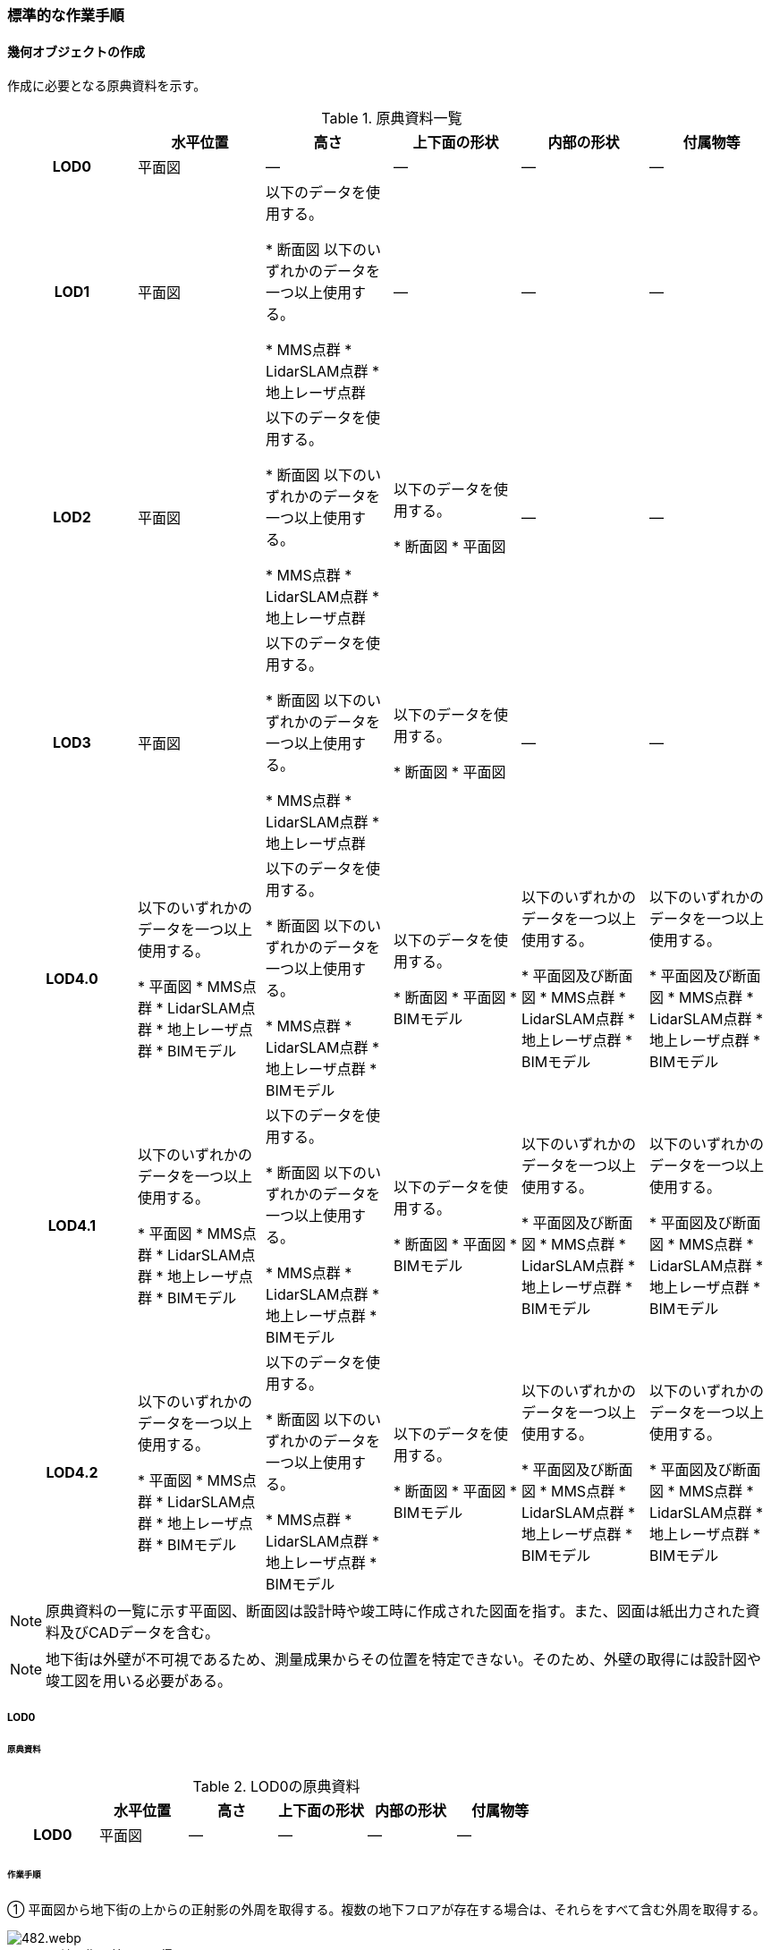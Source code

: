 [[tocQ_03]]
=== 標準的な作業手順


==== 幾何オブジェクトの作成

作成に必要となる原典資料を示す。

[cols=6]
.原典資料一覧
|===
h| h| 水平位置 h| 高さ h| 上下面の形状 h| 内部の形状 h| 付属物等
h| LOD0 | 平面図 | ― | ― | ― | ―
h| LOD1
| 平面図
| 以下のデータを使用する。

* 断面図
以下のいずれかのデータを一つ以上使用する。

* MMS点群
* LidarSLAM点群
* 地上レーザ点群
| ―
| ―
| ―

h| LOD2
| 平面図
| 以下のデータを使用する。

* 断面図
以下のいずれかのデータを一つ以上使用する。

* MMS点群
* LidarSLAM点群
* 地上レーザ点群
| 以下のデータを使用する。

* 断面図
* 平面図
| ―
| ―

h| LOD3
| 平面図
| 以下のデータを使用する。

* 断面図
以下のいずれかのデータを一つ以上使用する。

* MMS点群
* LidarSLAM点群
* 地上レーザ点群
| 以下のデータを使用する。

* 断面図
* 平面図
| ―
| ―

h| LOD4.0
| 以下のいずれかのデータを一つ以上使用する。

* 平面図
* MMS点群
* LidarSLAM点群
* 地上レーザ点群
* BIMモデル
| 以下のデータを使用する。

* 断面図
以下のいずれかのデータを一つ以上使用する。

* MMS点群
* LidarSLAM点群
* 地上レーザ点群
* BIMモデル
| 以下のデータを使用する。

* 断面図
* 平面図
* BIMモデル
| 以下のいずれかのデータを一つ以上使用する。

* 平面図及び断面図
* MMS点群
* LidarSLAM点群
* 地上レーザ点群
* BIMモデル
| 以下のいずれかのデータを一つ以上使用する。

* 平面図及び断面図
* MMS点群
* LidarSLAM点群
* 地上レーザ点群
* BIMモデル

h| LOD4.1
| 以下のいずれかのデータを一つ以上使用する。

* 平面図
* MMS点群
* LidarSLAM点群
* 地上レーザ点群
* BIMモデル
| 以下のデータを使用する。

* 断面図
以下のいずれかのデータを一つ以上使用する。

* MMS点群
* LidarSLAM点群
* 地上レーザ点群
* BIMモデル
| 以下のデータを使用する。

* 断面図
* 平面図
* BIMモデル
| 以下のいずれかのデータを一つ以上使用する。

* 平面図及び断面図
* MMS点群
* LidarSLAM点群
* 地上レーザ点群
* BIMモデル
| 以下のいずれかのデータを一つ以上使用する。

* 平面図及び断面図
* MMS点群
* LidarSLAM点群
* 地上レーザ点群
* BIMモデル

h| LOD4.2
| 以下のいずれかのデータを一つ以上使用する。

* 平面図
* MMS点群
* LidarSLAM点群
* 地上レーザ点群
* BIMモデル
| 以下のデータを使用する。

* 断面図
以下のいずれかのデータを一つ以上使用する。

* MMS点群
* LidarSLAM点群
* 地上レーザ点群
* BIMモデル
| 以下のデータを使用する。

* 断面図
* 平面図
* BIMモデル
| 以下のいずれかのデータを一つ以上使用する。

* 平面図及び断面図
* MMS点群
* LidarSLAM点群
* 地上レーザ点群
* BIMモデル
| 以下のいずれかのデータを一つ以上使用する。

* 平面図及び断面図
* MMS点群
* LidarSLAM点群
* 地上レーザ点群
* BIMモデル

|===

NOTE: 原典資料の一覧に示す平面図、断面図は設計時や竣工時に作成された図面を指す。また、図面は紙出力された資料及びCADデータを含む。

NOTE: 地下街は外壁が不可視であるため、測量成果からその位置を特定できない。そのため、外壁の取得には設計図や竣工図を用いる必要がある。

===== LOD0

====== 原典資料

[cols=6]
.LOD0の原典資料
|===
h| h| 水平位置 h| 高さ h| 上下面の形状 h| 内部の形状 h| 付属物等
h| LOD0 | 平面図 | ― | ― | ― | ―

|===

====== 作業手順

① 平面図から地下街の上からの正射影の外周を取得する。複数の地下フロアが存在する場合は、それらをすべて含む外周を取得する。


.地下街の外周の取得イメージ
image::images/482.webp.png[]

② ①で取得した外周線をポリゴンに変換する。

③ 位置情報をもたない図面を使用する場合は、位置合わせを行う。位置合わせは、現地計測により得られた位置座標を用いて図面に座標を与えるものとする。

===== LOD1

====== 原典資料

[cols=6]
.LOD1の原典資料
|===
h| h| 水平位置 h| 高さ h| 上下面の形状 h| 内部の形状 h| 付属物等
h| LOD1
| 平面図
| 以下のデータを使用する。

* 断面図
以下のいずれかのデータを一つ以上使用する。

* MMS点群
* LidarSLAM点群
* 地上レーザ点群
| ―
| ―
| ―

|===

====== 作業手順

① 地下街モデル（LOD0）のポリゴンに地下街の地表面の高さを付与する。

地表面の高さは、断面図等の地下街の高さが分かる図面、MMS点群、LidarSLAM点群又は地上レーザ点群から取得する。

② ①のポリゴンを最下面の高さまで下向きに押し出し、立体を作成する。

最下面の高さは、断面図等の地下街の高さが分かる図面から取得する。


.地表面から最下点への立ち上げイメージ
image::images/483.webp.png[]

地下街モデル（LOD1）の作成例を図Q-3に示す。


.地下街モデル（LOD1）の作成イメージ
image::images/484.webp.png[]

===== LOD2

====== 原典資料

[cols=6]
.LOD2の原典資料
|===
h| h| 水平位置 h| 高さ h| 上下面の形状 h| 内部の形状 h| 付属物等
h| LOD2
| 平面図
| 以下のデータを使用する。

* 断面図
以下のいずれかのデータを一つ以上使用する。

* MMS点群
* LidarSLAM点群
* 地上レーザ点群
| 以下のデータを使用する。

* 断面図
* 平面図
| ―
| ―

|===

====== 作業手順

① 地下街モデル（LOD1）を作成する。

② 地下街モデル（LOD1）の上下面に対して、平面図、断面図を参考に高さが異なる部分を判読し、その分割線（エッジ）を取得する。

③ 地下街モデル（LOD1）の立体を②で取得した分割線を用いて分割する。

これにより、地下街モデル（LOD1）の立体を、高さの異なる部分に分割できる。

④ ③で分割した立体の上下面の各頂点に断面図から算出した高さを与える。

これにより、地下街モデル（LOD1）の立体を分割した各部分はそれぞれの高さをもつ。

⑤ 立体を構成する境界面のそれぞれを、上向きの面は屋根面（RoofSurface）、下向きの面は底面（GroundSurface）、それ以外は外壁面（WallSurface）として区分する。地上に設置された、地下街出入口の建屋は都市設備（CityFurniture）として取得する。

地下埋設物モデル（LOD2）の作成例を図Q-4に示す。


.地下街モデル（LOD2）の作成イメージ
image::images/485.webp.png[]

===== LOD3

====== 原典資料

[cols=6]
.LOD3の原典資料
|===
h| h| 水平位置 h| 高さ h| 上下面の形状 h| 内部の形状 h| 付属物等
h| LOD3
| 平面図
| 以下のデータを使用する。

* 断面図
以下のいずれかのデータを一つ以上使用する。

* MMS点群
* LidarSLAM点群
* 地上レーザ点群
| 以下のデータを使用する。

* 断面図
* 平面図
| ―
| ―

|===

====== 作業手順

① 地下街モデル（LOD2）を作成する。

② 地下街モデル（LOD2）から平面図、断面図等又は点群データを参考に地上への出入り口や換気口などの開口部を区分する。

③ ②で区分した面を閉鎖面（ClosureSurface）とする。

地下街モデル（LOD3）の作成例を図Q-5 に示す。


.地下街モデル（LOD3.0）（開口部）の作成イメージ
image::images/486.webp.png[]

===== LOD4.0

====== 原典資料

[cols=6]
.LOD4.0の原典資料
|===
h| h| 水平位置 h| 高さ h| 上下面の形状 h| 内部の形状 h| 付属物等
h| LOD4.0
| 以下のいずれかのデータを一つ以上使用する。

* 平面図
* MMS点群
* LidarSLAM点群
* 地上レーザ点群
* BIMモデル
| 以下のデータを使用する。

* 断面図
以下のいずれかのデータを一つ以上使用する。

* MMS点群
* LidarSLAM点群
* 地上レーザ点群
* BIMモデル
| 以下のデータを使用する。

* 断面図
* 平面図
* BIMモデル
| 以下のいずれかのデータを一つ以上使用する。

* 平面図及び断面図
* MMS点群
* LidarSLAM点群
* 地上レーザ点群
* BIMモデル
| 以下のいずれかのデータを一つ以上使用する。

* 平面図及び断面図
* MMS点群
* LidarSLAM点群
* 地上レーザ点群
* BIMモデル

|===

====== 作業手順（測量により作成する場合）

① 地下街モデル（LOD3）を作成する。

② 地下街モデル（LOD3）の外形に加え、平面図、断面図等の図面又は点群データを参考に各部屋の内部の形状を取得する。

③ 各部屋の境界面を天井面、床面、内壁面、開口部（扉又は窓）又は閉鎖面に区分する。


.LOD4.0の境界面の区分のイメージ
image::images/487.webp.png[]

地下街モデル（LOD4.0）の作成例を図Q-7に示す。


.地下街モデル（LOD4.0）（内部）の作成例
image::images/488.webp.png[]

====== 作業手順（BIMモデルからの変換により作成する場合）

BIMモデルからの地下街モデル（LOD4）の作成については、以下のマニュアルに従う。

参考：「3D都市モデル整備のためのBIM活用マニュアル」（ https://www.mlit.go.jp/plateau/libraries/handbooks/）

===== LOD4.1

====== 原典資料

[cols=6]
.LOD4.1の原典資料
|===
h| h| 水平位置 h| 高さ h| 上下面の形状 h| 内部の形状 h| 付属物等
h| LOD4.1
| 以下のいずれかのデータを一つ以上使用する。

* 平面図
* MMS点群
* LidarSLAM点群
* 地上レーザ点群
* BIMモデル
| 以下のデータを使用する。

* 断面図
以下のいずれかのデータを一つ以上使用する。

* MMS点群
* LidarSLAM点群
* 地上レーザ点群
* BIMモデル
| 以下のデータを使用する。

* 断面図
* 平面図
* BIMモデル
| 以下のいずれかのデータを一つ以上使用する。

* 平面図及び断面図
* MMS点群
* LidarSLAM点群
* 地上レーザ点群
* BIMモデル
| 以下のいずれかのデータを一つ以上使用する。

* 平面図及び断面図
* MMS点群
* LidarSLAM点群
* 地上レーザ点群
* BIMモデル

|===

====== 作業手順（測量により作成する場合）

① 地下街モデル（LOD4.0）を作成する。

② 地下街モデル（LOD4.0）の屋内空間に、図面又は点群データを参考に、階段、スロープ、輸送設備（エスカレータ、エレベータ及び動く歩道）、柱及びデッキ・ステージを追加する。


.地下街モデル（LOD4.1）の付属物作成のイメージ
image::images/489.webp.png[]

地下街モデル（LOD4.1）の階段の作成例を図Q-9に示す。


.地下街モデル（LOD4.1）（階段）の作成例
image::images/490.webp.png[]

====== 作業手順（BIMモデルからの変換により作成する場合）

BIMモデルからの地下街モデル（LOD4）の作成については、以下のマニュアルに従う。

参考：「3D都市モデル整備のためのBIM活用マニュアル」（ https://www.mlit.go.jp/plateau/libraries/handbooks/）

===== LOD4.2

====== 原典資料

[cols=6]
.LOD4.2の原典資料
|===
h| h| 水平位置 h| 高さ h| 上下面の形状 h| 内部の形状 h| 付属物等
h| LOD4.2
| 以下のいずれかのデータを一つ以上使用する。

* 平面図
* MMS点群
* LidarSLAM点群
* 地上レーザ点群
* BIMモデル
| 以下のデータを使用する。

* 断面図
以下のいずれかのデータを一つ以上使用する。

* MMS点群
* LidarSLAM点群
* 地上レーザ点群
* BIMモデル
| 以下のデータを使用する。

* 断面図
* 平面図
* BIMモデル
| 以下のいずれかのデータを一つ以上使用する。

* 平面図及び断面図
* MMS点群
* LidarSLAM点群
* 地上レーザ点群
* BIMモデル
| 以下のいずれかのデータを一つ以上使用する。

* 平面図及び断面図
* MMS点群
* LidarSLAM点群
* 地上レーザ点群
* BIMモデル

|===

====== 作業手順（測量により作成する場合）

① 地下街モデル（LOD4.1）を作成する。

② 地下街モデル（LOD4.1）の屋内空間に、平面図、断面図等又は点群データを参考に手すり、パネル（部屋の間仕切りのパネル）及び梁を付属物として表現し、さらに、椅子や机などの移動可能な家具を追加する。


.LOD4.2の屋内の付属物の表現のイメージ
image::images/491.webp.png[]

地下街モデル（LOD4.2）の屋内付属物の作成例を図Q-11及び図Q-12に示す。


.地下街モデル（LOD4.2）（屋内付属物）の作成例
image::images/492.webp.png[]


.地下街モデル（LOD4.2）（手すり）の作成イメージ
image::images/493.webp.png[]

====== 作業手順（BIMモデルからの変換により作成する場合）

BIMモデルからの地下街モデル（LOD4）の作成については、以下のマニュアルに従う。

参考：「3D都市モデル整備のためのBIM活用マニュアル」（ https://www.mlit.go.jp/plateau/libraries/handbooks/）


==== 作業上の留意事項

===== 外形の推定

測量により地下街モデルを作成する場合、作成することができるのは、地下街モデル（LOD4）の内部空間のみとなり、地下街の外形は作成できない。外形を作成するためには、外形の情報を含む原典資料を入手する必要があるが、これが入手できない場合は推定により作成する。外形の推定には内部空間の形状を使用し、内部空間を包含するような外形を作成する。外形を推定する場合、品質属性（uro:DataQualityAttribute）の幾何オブジェクトの作成手法（uro:geometrySrcDesc）の値は「推定」とする。

2023年度整備の東京都の地下街モデルは内壁面から一定のバッファを外向きに与えて作成した面を外壁面としたため、品質属性（uro:DataQualityAttribute）の幾何オブジェクトの作成手法（uro:geometrySrcDesc）の値は「推定」とした。

===== 地上部へ続く階段及びエスカレーターの 取得方法

一つの内部付属物が内部空間を超えて地上部へ突き出している場合、地上部と地下の境界で内部付属物を区切らず、一つの内部付属物として作成する。その際、その内部付属物は部屋（bldg:Room）の子要素ではなく、地下街（uro:UndergroundBuilding）の子要素として作成する。


.地上部に続くエスカレーターの取得例
image::images/494.webp.png[]

